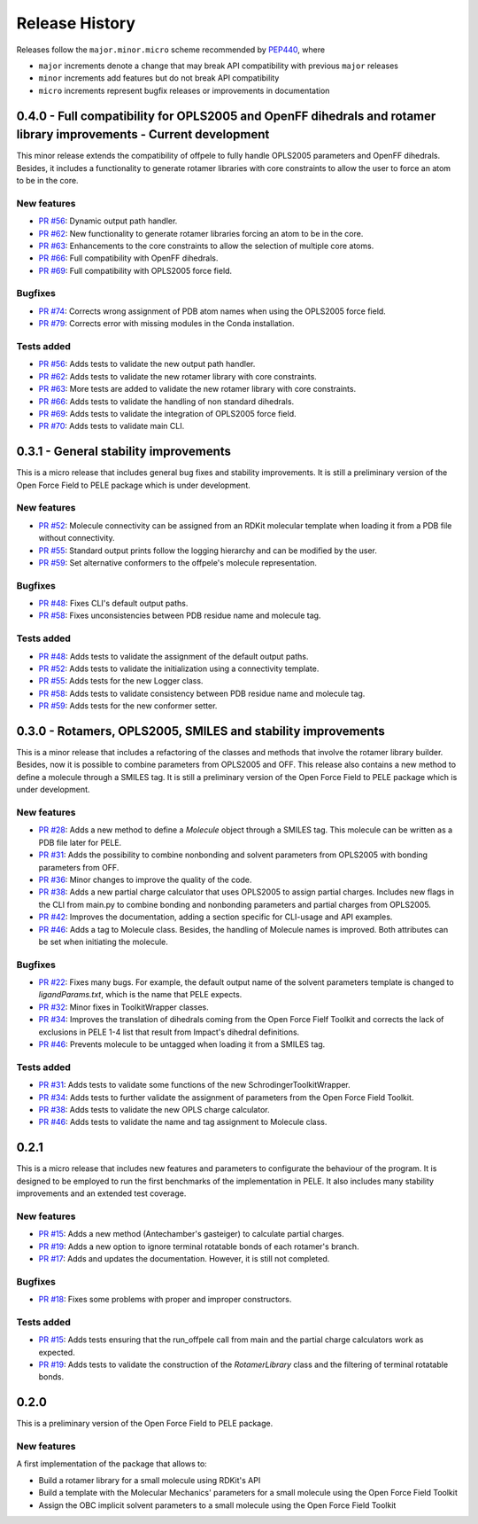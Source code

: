 Release History
===============

Releases follow the ``major.minor.micro`` scheme recommended by `PEP440 <https://www.python.org/dev/peps/pep-0440/#final-releases>`_, where

* ``major`` increments denote a change that may break API compatibility with previous ``major`` releases
* ``minor`` increments add features but do not break API compatibility
* ``micro`` increments represent bugfix releases or improvements in documentation


0.4.0 - Full compatibility for OPLS2005 and OpenFF dihedrals and rotamer library improvements - Current development
-------------------------------------------------------------------------------------------------------------------

This minor release extends the compatibility of offpele to fully handle OPLS2005 parameters and OpenFF dihedrals. Besides, it includes a functionality to generate rotamer libraries with core constraints to allow the user to force an atom to be in the core.

New features
""""""""""""
- `PR #56 <https://github.com/martimunicoy/offpele/pull/56>`_: Dynamic output path handler.
- `PR #62 <https://github.com/martimunicoy/offpele/pull/62>`_: New functionality to generate rotamer libraries forcing an atom to be in the core.
- `PR #63 <https://github.com/martimunicoy/offpele/pull/63>`_: Enhancements to the core constraints to allow the selection of multiple core atoms.
- `PR #66 <https://github.com/martimunicoy/offpele/pull/66>`_: Full compatibility with OpenFF dihedrals.
- `PR #69 <https://github.com/martimunicoy/offpele/pull/69>`_: Full compatibility with OPLS2005 force field.

Bugfixes
""""""""
- `PR #74 <https://github.com/martimunicoy/offpele/pull/74>`_: Corrects wrong assignment of PDB atom names when using the OPLS2005 force field.
- `PR #79 <https://github.com/martimunicoy/offpele/pull/79>`_: Corrects error with missing modules in the Conda installation.

Tests added
"""""""""""
- `PR #56 <https://github.com/martimunicoy/offpele/pull/56>`_: Adds tests to validate the new output path handler.
- `PR #62 <https://github.com/martimunicoy/offpele/pull/62>`_: Adds tests to validate the new rotamer library with core constraints.
- `PR #63 <https://github.com/martimunicoy/offpele/pull/63>`_: More tests are added to validate the new rotamer library with core constraints.
- `PR #66 <https://github.com/martimunicoy/offpele/pull/66>`_: Adds tests to validate the handling of non standard dihedrals.
- `PR #69 <https://github.com/martimunicoy/offpele/pull/69>`_: Adds tests to validate the integration of OPLS2005 force field.
- `PR #70 <https://github.com/martimunicoy/offpele/pull/70>`_: Adds tests to validate main CLI.


0.3.1 - General stability improvements
--------------------------------------

This is a micro release that includes general bug fixes and stability improvements. It is still a preliminary version of the Open Force Field to PELE package which is under development.

New features
""""""""""""
- `PR #52 <https://github.com/martimunicoy/offpele/pull/52>`_: Molecule connectivity can be assigned from an RDKit molecular template when loading it from a PDB file without connectivity.
- `PR #55 <https://github.com/martimunicoy/offpele/pull/55>`_: Standard output prints follow the logging hierarchy and can be modified by the user.
- `PR #59 <https://github.com/martimunicoy/offpele/pull/59>`_: Set alternative conformers to the offpele's molecule representation.

Bugfixes
""""""""
- `PR #48 <https://github.com/martimunicoy/offpele/pull/48>`_: Fixes CLI's default output paths.
- `PR #58 <https://github.com/martimunicoy/offpele/pull/58>`_: Fixes unconsistencies between PDB residue name and molecule tag.

Tests added
"""""""""""
- `PR #48 <https://github.com/martimunicoy/offpele/pull/48>`_: Adds tests to validate the assignment of the default output paths.
- `PR #52 <https://github.com/martimunicoy/offpele/pull/52>`_: Adds tests to validate the initialization using a connectivity template.
- `PR #55 <https://github.com/martimunicoy/offpele/pull/55>`_: Adds tests for the new Logger class.
- `PR #58 <https://github.com/martimunicoy/offpele/pull/58>`_: Adds tests to validate consistency between PDB residue name and molecule tag.
- `PR #59 <https://github.com/martimunicoy/offpele/pull/59>`_: Adds tests for the new conformer setter.


0.3.0 - Rotamers, OPLS2005, SMILES and stability improvements
-------------------------------------------------------------

This is a minor release that includes a refactoring of the classes and methods that involve the rotamer library builder. Besides, now it is possible to combine parameters from OPLS2005 and OFF. This release also contains a new method to define a molecule through a SMILES tag. It is still a preliminary version of the Open Force Field to PELE package which is under development.

New features
""""""""""""
- `PR #28 <https://github.com/martimunicoy/offpele/pull/28>`_: Adds a new method to define a `Molecule` object through a SMILES tag. This molecule can be written as a PDB file later for PELE.
- `PR #31 <https://github.com/martimunicoy/offpele/pull/31>`_: Adds the possibility to combine nonbonding and solvent parameters from OPLS2005 with bonding parameters from OFF.
- `PR #36 <https://github.com/martimunicoy/offpele/pull/36>`_: Minor changes to improve the quality of the code.
- `PR #38 <https://github.com/martimunicoy/offpele/pull/38>`_: Adds a new partial charge calculator that uses OPLS2005 to assign partial charges. Includes new flags in the CLI from main.py to combine bonding and nonbonding parameters and partial charges from OPLS2005.
- `PR #42 <https://github.com/martimunicoy/offpele/pull/42>`_: Improves the documentation, adding a section specific for CLI-usage and API examples.
- `PR #46 <https://github.com/martimunicoy/offpele/pull/46>`_: Adds a tag to Molecule class. Besides, the handling of Molecule names is improved. Both attributes can be set when initiating the molecule.

Bugfixes
""""""""
- `PR #22 <https://github.com/martimunicoy/offpele/pull/22>`_: Fixes many bugs. For example, the default output name of the solvent parameters template is changed to `ligandParams.txt`, which is the name that PELE expects.
- `PR #32 <https://github.com/martimunicoy/offpele/pull/32>`_: Minor fixes in ToolkitWrapper classes.
- `PR #34 <https://github.com/martimunicoy/offpele/pull/34>`_: Improves the translation of dihedrals coming from the Open Force Fielf Toolkit and corrects the lack of exclusions in PELE 1-4 list that result from Impact's dihedral definitions.
- `PR #46 <https://github.com/martimunicoy/offpele/pull/46>`_: Prevents molecule to be untagged when loading it from a SMILES tag.

Tests added
"""""""""""
- `PR #31 <https://github.com/martimunicoy/offpele/pull/31>`_: Adds tests to validate some functions of the new SchrodingerToolkitWrapper.
- `PR #34 <https://github.com/martimunicoy/offpele/pull/34>`_: Adds tests to further validate the assignment of parameters from the Open Force Field Toolkit.
- `PR #38 <https://github.com/martimunicoy/offpele/pull/38>`_: Adds tests to validate the new OPLS charge calculator.
- `PR #46 <https://github.com/martimunicoy/offpele/pull/46>`_: Adds tests to validate the name and tag assignment to Molecule class.


0.2.1
-----

This is a micro release that includes new features and parameters to configurate the behaviour of the program.
It is designed to be employed to run the first benchmarks of the implementation in PELE. 
It also includes many stability improvements and an extended test coverage.

New features
""""""""""""
- `PR #15 <https://github.com/martimunicoy/offpele/pull/15>`_: Adds a new method (Antechamber's gasteiger) to calculate partial charges.
- `PR #19 <https://github.com/martimunicoy/offpele/pull/19>`_: Adds a new option to ignore terminal rotatable bonds of each rotamer's branch.
- `PR #17 <https://github.com/martimunicoy/offpele/pull/17>`_: Adds and updates the documentation. However, it is still not completed.

Bugfixes
""""""""
- `PR #18 <https://github.com/martimunicoy/offpele/pull/18>`_: Fixes some problems with proper and improper constructors.

Tests added
"""""""""""
- `PR #15 <https://github.com/martimunicoy/offpele/pull/15>`_: Adds tests ensuring that the run_offpele call from main and the partial charge calculators work as expected.
- `PR #19 <https://github.com/martimunicoy/offpele/pull/19>`_: Adds tests to validate the construction of the `RotamerLibrary` class and the filtering of terminal rotatable bonds.


0.2.0
-----

This is a preliminary version of the Open Force Field to PELE package.

New features
""""""""""""

A first implementation of the package that allows to:

- Build a rotamer library for a small molecule using RDKit's API
- Build a template with the Molecular Mechanics' parameters for a small molecule using the Open Force Field Toolkit
- Assign the OBC implicit solvent parameters to a small molecule using the Open Force Field Toolkit

